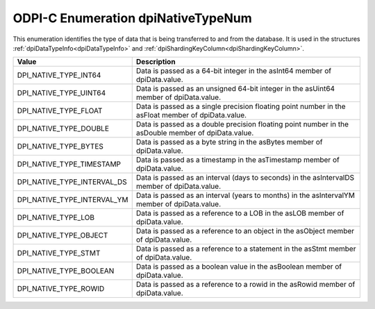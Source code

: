 .. _dpiNativeTypeNum:

ODPI-C Enumeration dpiNativeTypeNum
-----------------------------------

This enumeration identifies the type of data that is being transferred to and
from the database. It is used in the structures
:ref:`dpiDataTypeInfo<dpiDataTypeInfo>` and
:ref:`dpiShardingKeyColumn<dpiShardingKeyColumn>`.

===========================  ==================================================
Value                        Description
===========================  ==================================================
DPI_NATIVE_TYPE_INT64        Data is passed as a 64-bit integer in the asInt64
                             member of dpiData.value.
DPI_NATIVE_TYPE_UINT64       Data is passed as an unsigned 64-bit integer in
                             the asUint64 member of dpiData.value.
DPI_NATIVE_TYPE_FLOAT        Data is passed as a single precision floating
                             point number in the asFloat member of
                             dpiData.value.
DPI_NATIVE_TYPE_DOUBLE       Data is passed as a double precision floating
                             point number in the asDouble member of
                             dpiData.value.
DPI_NATIVE_TYPE_BYTES        Data is passed as a byte string in the asBytes
                             member of dpiData.value.
DPI_NATIVE_TYPE_TIMESTAMP    Data is passed as a timestamp in the asTimestamp
                             member of dpiData.value.
DPI_NATIVE_TYPE_INTERVAL_DS  Data is passed as an interval (days to seconds)
                             in the asIntervalDS member of dpiData.value.
DPI_NATIVE_TYPE_INTERVAL_YM  Data is passed as an interval (years to months)
                             in the asIntervalYM member of dpiData.value.
DPI_NATIVE_TYPE_LOB          Data is passed as a reference to a LOB in the
                             asLOB member of dpiData.value.
DPI_NATIVE_TYPE_OBJECT       Data is passed as a reference to an object in the
                             asObject member of dpiData.value.
DPI_NATIVE_TYPE_STMT         Data is passed as a reference to a statement in
                             the asStmt member of dpiData.value.
DPI_NATIVE_TYPE_BOOLEAN      Data is passed as a boolean value in the
                             asBoolean member of dpiData.value.
DPI_NATIVE_TYPE_ROWID        Data is passed as a reference to a rowid in the
                             asRowid member of dpiData.value.
===========================  ==================================================

